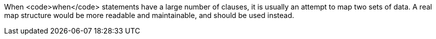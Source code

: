 When <code>when</code> statements have a large number of clauses, it is usually an attempt to map two sets of data. A real map structure would be more readable and maintainable, and should be used instead.
